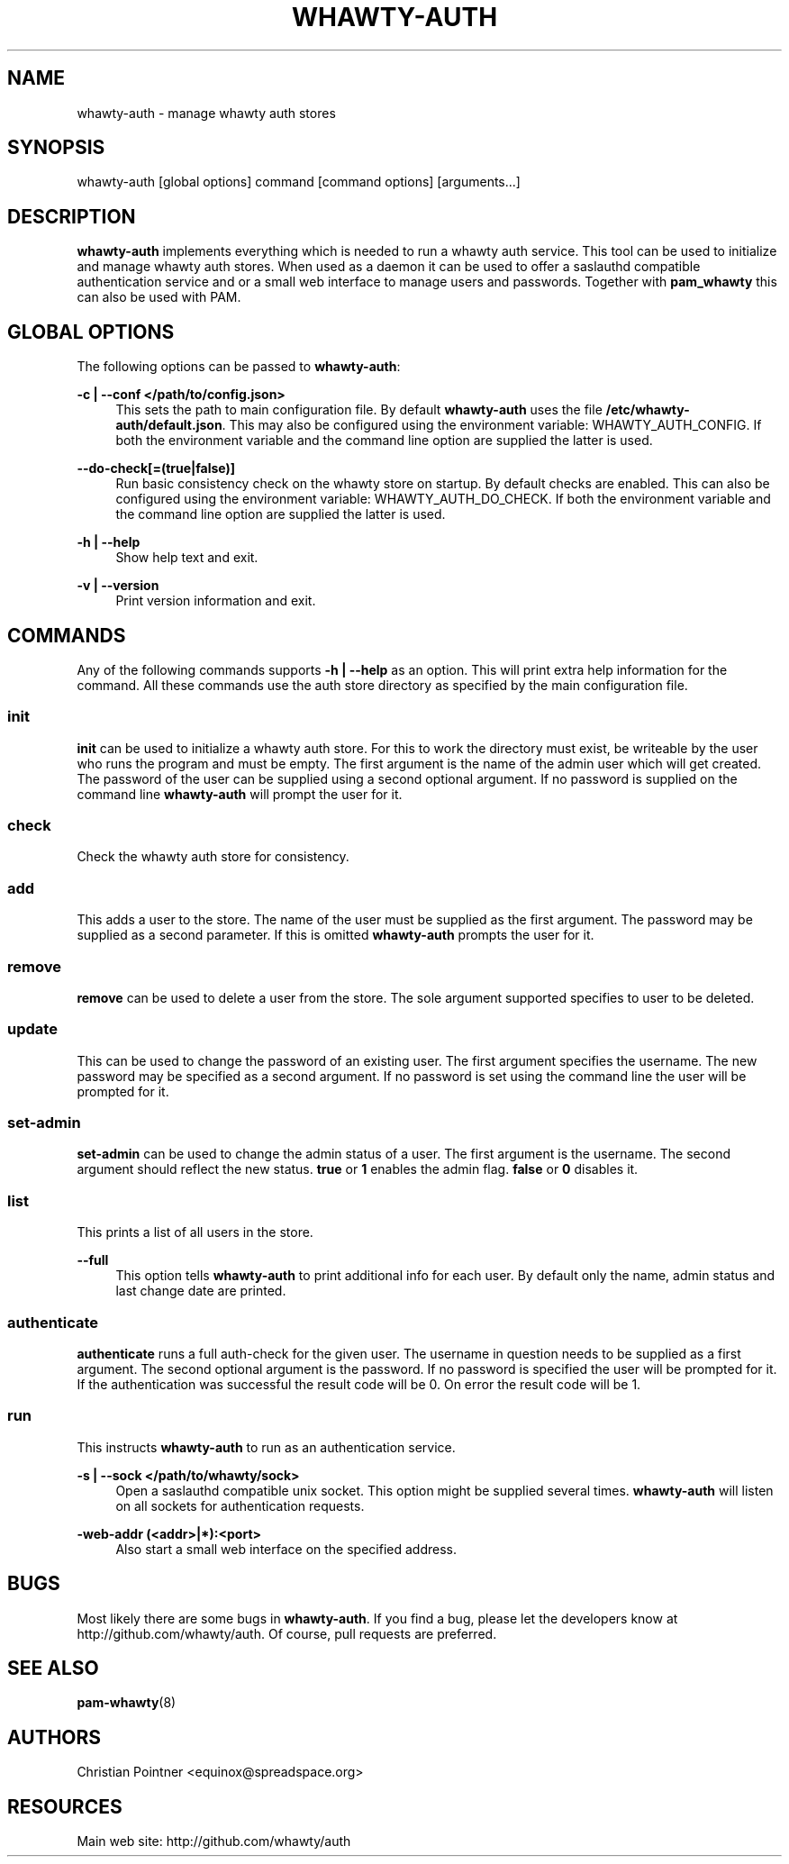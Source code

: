 '\" t
.\"     Title: whawty-auth
.\"    Author: [see the "AUTHORS" section]
.\" Generator: DocBook XSL Stylesheets v1.78.1 <http://docbook.sf.net/>
.\"      Date: 03/07/2016
.\"    Manual: \ \&
.\"    Source: \ \&
.\"  Language: English
.\"
.TH "WHAWTY\-AUTH" "8" "03/07/2016" "\ \&" "\ \&"
.\" -----------------------------------------------------------------
.\" * Define some portability stuff
.\" -----------------------------------------------------------------
.\" ~~~~~~~~~~~~~~~~~~~~~~~~~~~~~~~~~~~~~~~~~~~~~~~~~~~~~~~~~~~~~~~~~
.\" http://bugs.debian.org/507673
.\" http://lists.gnu.org/archive/html/groff/2009-02/msg00013.html
.\" ~~~~~~~~~~~~~~~~~~~~~~~~~~~~~~~~~~~~~~~~~~~~~~~~~~~~~~~~~~~~~~~~~
.ie \n(.g .ds Aq \(aq
.el       .ds Aq '
.\" -----------------------------------------------------------------
.\" * set default formatting
.\" -----------------------------------------------------------------
.\" disable hyphenation
.nh
.\" disable justification (adjust text to left margin only)
.ad l
.\" -----------------------------------------------------------------
.\" * MAIN CONTENT STARTS HERE *
.\" -----------------------------------------------------------------
.SH "NAME"
whawty-auth \- manage whawty auth stores
.SH "SYNOPSIS"
.sp
whawty\-auth [global options] command [command options] [arguments\&...]
.SH "DESCRIPTION"
.sp
\fBwhawty\-auth\fR implements everything which is needed to run a whawty auth service\&. This tool can be used to initialize and manage whawty auth stores\&. When used as a daemon it can be used to offer a saslauthd compatible authentication service and or a small web interface to manage users and passwords\&. Together with \fBpam_whawty\fR this can also be used with PAM\&.
.SH "GLOBAL OPTIONS"
.sp
The following options can be passed to \fBwhawty\-auth\fR:
.PP
\fB\-c | \-\-conf </path/to/config\&.json>\fR
.RS 4
This sets the path to main configuration file\&. By default
\fBwhawty\-auth\fR
uses the file
\fB/etc/whawty\-auth/default\&.json\fR\&. This may also be configured using the environment variable: WHAWTY_AUTH_CONFIG\&. If both the environment variable and the command line option are supplied the latter is used\&.
.RE
.PP
\fB\-\-do\-check[=(true|false)]\fR
.RS 4
Run basic consistency check on the whawty store on startup\&. By default checks are enabled\&. This can also be configured using the environment variable: WHAWTY_AUTH_DO_CHECK\&. If both the environment variable and the command line option are supplied the latter is used\&.
.RE
.PP
\fB\-h | \-\-help\fR
.RS 4
Show help text and exit\&.
.RE
.PP
\fB\-v | \-\-version\fR
.RS 4
Print version information and exit\&.
.RE
.SH "COMMANDS"
.sp
Any of the following commands supports \fB\-h | \-\-help\fR as an option\&. This will print extra help information for the command\&. All these commands use the auth store directory as specified by the main configuration file\&.
.SS "init"
.sp
\fBinit\fR can be used to initialize a whawty auth store\&. For this to work the directory must exist, be writeable by the user who runs the program and must be empty\&. The first argument is the name of the admin user which will get created\&. The password of the user can be supplied using a second optional argument\&. If no password is supplied on the command line \fBwhawty\-auth\fR will prompt the user for it\&.
.SS "check"
.sp
Check the whawty auth store for consistency\&.
.SS "add"
.sp
This adds a user to the store\&. The name of the user must be supplied as the first argument\&. The password may be supplied as a second parameter\&. If this is omitted \fBwhawty\-auth\fR prompts the user for it\&.
.SS "remove"
.sp
\fBremove\fR can be used to delete a user from the store\&. The sole argument supported specifies to user to be deleted\&.
.SS "update"
.sp
This can be used to change the password of an existing user\&. The first argument specifies the username\&. The new password may be specified as a second argument\&. If no password is set using the command line the user will be prompted for it\&.
.SS "set\-admin"
.sp
\fBset\-admin\fR can be used to change the admin status of a user\&. The first argument is the username\&. The second argument should reflect the new status\&. \fBtrue\fR or \fB1\fR enables the admin flag\&. \fBfalse\fR or \fB0\fR disables it\&.
.SS "list"
.sp
This prints a list of all users in the store\&.
.PP
\fB\-\-full\fR
.RS 4
This option tells
\fBwhawty\-auth\fR
to print additional info for each user\&. By default only the name, admin status and last change date are printed\&.
.RE
.SS "authenticate"
.sp
\fBauthenticate\fR runs a full auth\-check for the given user\&. The username in question needs to be supplied as a first argument\&. The second optional argument is the password\&. If no password is specified the user will be prompted for it\&. If the authentication was successful the result code will be 0\&. On error the result code will be 1\&.
.SS "run"
.sp
This instructs \fBwhawty\-auth\fR to run as an authentication service\&.
.PP
\fB\-s | \-\-sock </path/to/whawty/sock>\fR
.RS 4
Open a saslauthd compatible unix socket\&. This option might be supplied several times\&.
\fBwhawty\-auth\fR
will listen on all sockets for authentication requests\&.
.RE
.PP
\fB\-web\-addr (<addr>|*):<port>\fR
.RS 4
Also start a small web interface on the specified address\&.
.RE
.SH "BUGS"
.sp
Most likely there are some bugs in \fBwhawty\-auth\fR\&. If you find a bug, please let the developers know at http://github\&.com/whawty/auth\&. Of course, pull requests are preferred\&.
.SH "SEE ALSO"
.sp
\fBpam\-whawty\fR(8)
.SH "AUTHORS"
.sp
Christian Pointner <equinox@spreadspace\&.org>
.SH "RESOURCES"
.sp
Main web site: http://github\&.com/whawty/auth
